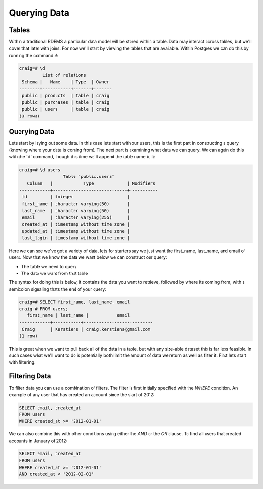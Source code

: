 Querying Data
#############

Tables
------

Within a traditional RDBMS a particular data model will be stored within a table. Data may interact across tables, but we'll cover that later with joins. For now we'll start by viewing the tables that are available. Within Postgres we can do this by running the command `\d`:

.. code-block:: sql

   craig=# \d
            List of relations
    Schema |   Name    | Type  | Owner 
   --------+-----------+-------+-------
    public | products  | table | craig
    public | purchases | table | craig
    public | users     | table | craig
   (3 rows)

Querying Data
-------------

Lets start by laying out some data. In this case lets start with our users, this is the first part in constructing a query (knowing where your data is coming from). The next part is examining what data we can query. We can again do this with the `\d' command, though this time we'll append the table name to it:

.. code-block:: sql

   craig=# \d users
                    Table "public.users"
      Column   |            Type             | Modifiers 
   ------------+-----------------------------+-----------
    id         | integer                     | 
    first_name | character varying(50)       | 
    last_name  | character varying(50)       | 
    email      | character varying(255)      | 
    created_at | timestamp without time zone | 
    updated_at | timestamp without time zone | 
    last_login | timestamp without time zone | 

Here we can see we've got a variety of data, lets for starters say we just want the first_name, last_name, and email of users. Now that we know the data we want below we can construct our query:

* The table we need to query
* The data we want from that table

The syntax for doing this is below, it contains the data you want to retrieve, followed by where its coming from, with a semicolon signaling thats the end of your query:

.. code-block:: sql

   craig=# SELECT first_name, last_name, email 
   craig-# FROM users;
      first_name | last_name |           email           
   ------------+-----------+---------------------------
    Craig      | Kerstiens | craig.kerstiens@gmail.com
   (1 row)

This is great when we want to pull back all of the data in a table, but with any size-able dataset this is far less feasible. In such cases what we'll want to do is potentially both limit the amount of data we return as well as filter it. First lets start with filtering.

Filtering Data
--------------

To filter data you can use a combination of filters. The filter is first initially specified with the `WHERE` condition. An example of any user that has created an account since the start of 2012:

.. code-block:: sql

   SELECT email, created_at
   FROM users
   WHERE created_at >= '2012-01-01'

We can also combine this with other conditions using either the `AND` or the `OR` clause. To find all users that created accounts in January of 2012:

.. code-block:: sql

   SELECT email, created_at
   FROM users
   WHERE created_at >= '2012-01-01'
   AND created_at < '2012-02-01'

